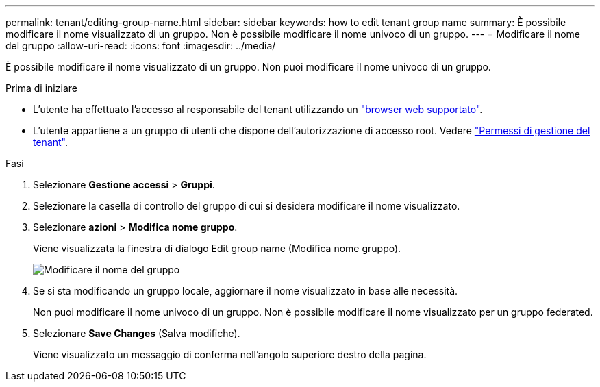 ---
permalink: tenant/editing-group-name.html 
sidebar: sidebar 
keywords: how to edit tenant group name 
summary: È possibile modificare il nome visualizzato di un gruppo. Non è possibile modificare il nome univoco di un gruppo. 
---
= Modificare il nome del gruppo
:allow-uri-read: 
:icons: font
:imagesdir: ../media/


[role="lead"]
È possibile modificare il nome visualizzato di un gruppo. Non puoi modificare il nome univoco di un gruppo.

.Prima di iniziare
* L'utente ha effettuato l'accesso al responsabile del tenant utilizzando un link:../admin/web-browser-requirements.html["browser web supportato"].
* L'utente appartiene a un gruppo di utenti che dispone dell'autorizzazione di accesso root. Vedere link:tenant-management-permissions.html["Permessi di gestione del tenant"].


.Fasi
. Selezionare *Gestione accessi* > *Gruppi*.
. Selezionare la casella di controllo del gruppo di cui si desidera modificare il nome visualizzato.
. Selezionare *azioni* > *Modifica nome gruppo*.
+
Viene visualizzata la finestra di dialogo Edit group name (Modifica nome gruppo).

+
image::../media/edit_group_name.png[Modificare il nome del gruppo]

. Se si sta modificando un gruppo locale, aggiornare il nome visualizzato in base alle necessità.
+
Non puoi modificare il nome univoco di un gruppo. Non è possibile modificare il nome visualizzato per un gruppo federated.

. Selezionare *Save Changes* (Salva modifiche).
+
Viene visualizzato un messaggio di conferma nell'angolo superiore destro della pagina.


